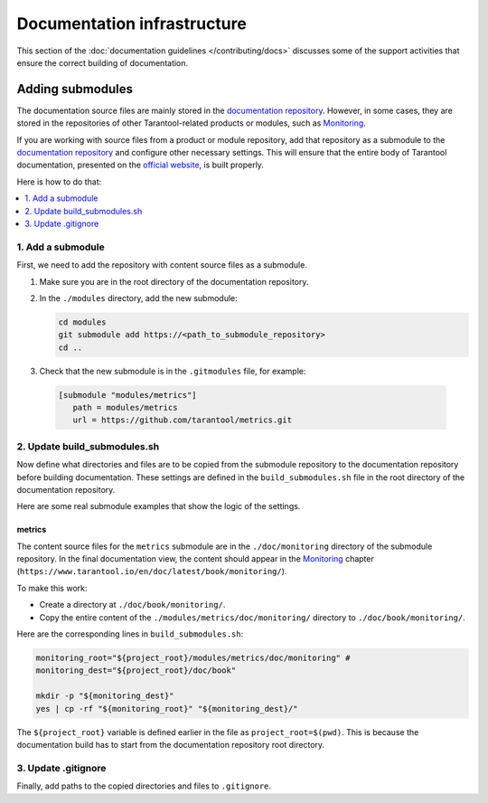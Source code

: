 
Documentation infrastructure
=============================

This section of the :doc:`documentation guidelines </contributing/docs>`
discusses some of the support activities that ensure the correct building of
documentation.

.. _guidelines_doc_submodules:

Adding submodules
-----------------

The documentation source files are mainly stored in the
`documentation repository <https://github.com/tarantool/doc>`_.
However, in some cases, they are stored in the
repositories of other Tarantool-related products
or modules, such as
`Monitoring <https://github.com/tarantool/metrics/tree/master/doc/monitoring>`__.

If you are working with source files from a product or module repository,
add that repository as a submodule to the
`documentation repository <https://github.com/tarantool/doc>`_
and configure other necessary settings.
This will ensure that the entire
body of Tarantool documentation,
presented on the `official website <http://www.tarantool.io/en/doc>`_,
is built properly.

Here is how to do that:

.. contents::
   :local:
   :depth: 1

.. _guidelines_doc_submodules_add:

1. Add a submodule
~~~~~~~~~~~~~~~~~~

First, we need to add the repository with content source files as
a submodule.

#.  Make sure you are in the root directory of the documentation repository.

#.  In the ``./modules`` directory, add the new submodule:

    ..  code-block:: bash

        cd modules
        git submodule add https://<path_to_submodule_repository>
        cd ..


#.  Check that the new submodule is in the ``.gitmodules`` file, for example:

   ..   code-block:: ini

        [submodule "modules/metrics"]
           path = modules/metrics
           url = https://github.com/tarantool/metrics.git

.. _guidelines_doc_submodules_update:

2. Update build_submodules.sh
~~~~~~~~~~~~~~~~~~~~~~~~~~~~~

Now define what directories and files are to be copied from
the submodule repository to the documentation repository before building
documentation. These settings are defined in the ``build_submodules.sh`` file
in the root directory of the documentation repository.

Here are some real submodule examples
that show the logic of the settings.

metrics
^^^^^^^

The content source files for the ``metrics`` submodule are in the
``./doc/monitoring`` directory of the submodule repository.
In the final documentation view, the content should appear in the
`Monitoring <https://www.tarantool.io/en/doc/latest/book/monitoring/>`__
chapter (``https://www.tarantool.io/en/doc/latest/book/monitoring/``).

To make this work:

*   Create a directory at ``./doc/book/monitoring/``.
*   Copy the entire content of the  ``./modules/metrics/doc/monitoring/`` directory to
    ``./doc/book/monitoring/``.

Here are the corresponding lines in ``build_submodules.sh``:

..  code-block:: bash

    monitoring_root="${project_root}/modules/metrics/doc/monitoring" #
    monitoring_dest="${project_root}/doc/book"

    mkdir -p "${monitoring_dest}"
    yes | cp -rf "${monitoring_root}" "${monitoring_dest}/"

The ``${project_root}`` variable is defined earlier in the file as ``project_root=$(pwd)``.
This is because the documentation build has to start from the documentation repository root
directory.

.. _guidelines_doc_submodules_gitignore:

3. Update .gitignore
~~~~~~~~~~~~~~~~~~~~

Finally, add paths to the copied directories and files to ``.gitignore``.
